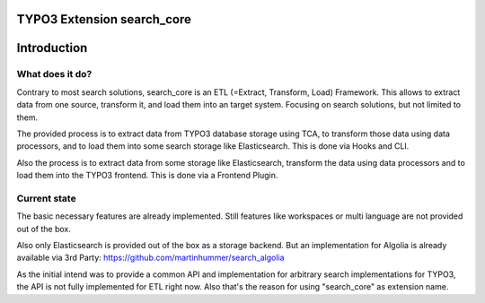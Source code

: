 TYPO3 Extension search_core
===========================

Introduction
============

What does it do?
----------------

Contrary to most search solutions, search_core is an ETL (=Extract, Transform, Load)
Framework. This allows to extract data from one source, transform it, and load them
into an target system. Focusing on search solutions, but not limited to them.

The provided process is to extract data from TYPO3 database storage using TCA, to
transform those data using data processors, and to load them into some search
storage like Elasticsearch. This is done via Hooks and CLI.

Also the process is to extract data from some storage like Elasticsearch, transform
the data using data processors and to load them into the TYPO3 frontend. This is done
via a Frontend Plugin.

Current state
-------------

The basic necessary features are already implemented. Still features like workspaces
or multi language are not provided out of the box.

Also only Elasticsearch is provided out of the box as a storage backend. But an
implementation for Algolia is already available via 3rd Party:
https://github.com/martinhummer/search_algolia

As the initial intend was to provide a common API and implementation for arbitrary
search implementations for TYPO3, the API is not fully implemented for ETL right now.
Also that's the reason for using "search_core" as extension name.
